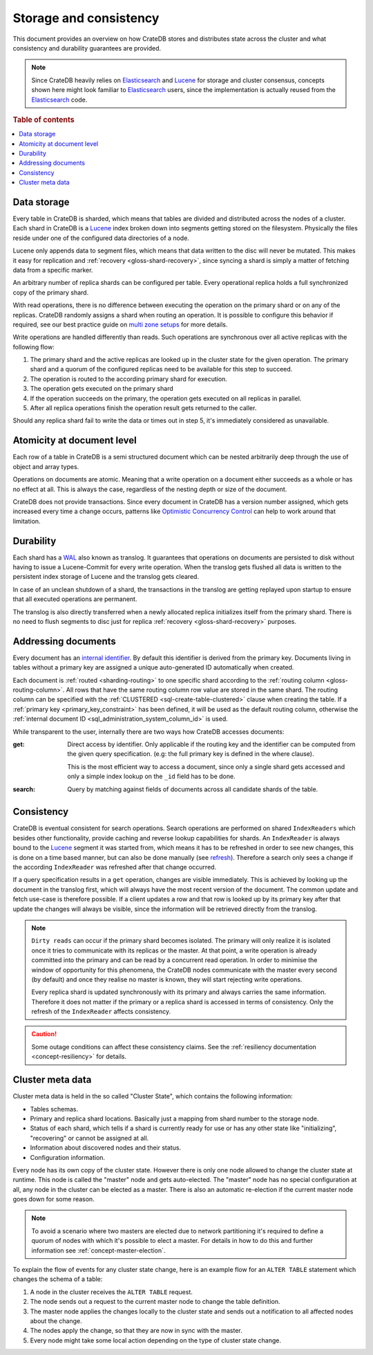 .. _concept-storage-consistency:

=======================
Storage and consistency
=======================

This document provides an overview on how CrateDB stores and distributes state
across the cluster and what consistency and durability guarantees are provided.

.. NOTE::

  Since CrateDB heavily relies on Elasticsearch_ and Lucene_ for storage and
  cluster consensus, concepts shown here might look familiar to Elasticsearch_
  users, since the implementation is actually reused from the Elasticsearch_
  code.

.. rubric:: Table of contents

.. contents::
   :local:


.. _concept-data-storage:

Data storage
============

Every table in CrateDB is sharded, which means that tables are divided and
distributed across the nodes of a cluster. Each shard in CrateDB is a Lucene_
index broken down into segments getting stored on the filesystem. Physically
the files reside under one of the configured data directories of a node.

Lucene only appends data to segment files, which means that data written to the
disc will never be mutated. This makes it easy for replication and
:ref:`recovery <gloss-shard-recovery>`, since syncing a shard is simply a
matter of fetching data from a specific marker.

An arbitrary number of replica shards can be configured per table. Every
operational replica holds a full synchronized copy of the primary shard.

With read operations, there is no difference between executing the
operation on the primary shard or on any of the replicas. CrateDB
randomly assigns a shard when routing an operation. It is possible to
configure this behavior if required, see our best practice guide on
`multi zone setups <https://crate.io/docs/crate/howtos/en/latest/scaling/multi-zone-setup.html>`_
for more details.

Write operations are handled differently than reads. Such operations are
synchronous over all active replicas with the following flow:

1. The primary shard and the active replicas are looked up in the cluster state
   for the given operation. The primary shard and a quorum of the configured
   replicas need to be available for this step to succeed.

2. The operation is routed to the according primary shard for execution.

3. The operation gets executed on the primary shard

4. If the operation succeeds on the primary, the operation gets executed on all
   replicas in parallel.

5. After all replica operations finish the operation result gets returned to
   the caller.

Should any replica shard fail to write the data or times out in step 5, it's
immediately considered as unavailable.


.. _concept-atomicity:

Atomicity at document level
===========================

Each row of a table in CrateDB is a semi structured document which can be
nested arbitrarily deep through the use of object and array types.

Operations on documents are atomic. Meaning that a write operation on a
document either succeeds as a whole or has no effect at all. This is always the
case, regardless of the nesting depth or size of the document.

CrateDB does not provide transactions. Since every document in CrateDB has a
version number assigned, which gets increased every time a change occurs,
patterns like `Optimistic Concurrency Control`_ can help to work around that
limitation.


.. _concept-durability:

Durability
==========

Each shard has a WAL_ also known as translog. It guarantees that operations on
documents are persisted to disk without having to issue a Lucene-Commit for
every write operation. When the translog gets flushed all data is written to
the persistent index storage of Lucene and the translog gets cleared.

In case of an unclean shutdown of a shard, the transactions in the translog are
getting replayed upon startup to ensure that all executed operations are
permanent.

The translog is also directly transferred when a newly allocated replica
initializes itself from the primary shard. There is no need to flush segments
to disc just for replica :ref:`recovery <gloss-shard-recovery>` purposes.


.. _concept-addressing-documents:

Addressing documents
====================

Every document has an `internal identifier`_. By default this identifier
is derived from the primary key. Documents living in tables without a primary
key are assigned a unique auto-generated ID automatically when created.

Each document is :ref:`routed <sharding-routing>` to one specific shard
according to the :ref:`routing column <gloss-routing-column>`. All rows that
have the same routing column row value are stored in the same shard. The
routing column can be specified with the :ref:`CLUSTERED
<sql-create-table-clustered>` clause when creating the table. If a
:ref:`primary key <primary_key_constraint>` has been defined, it will be used
as the default routing column, otherwise the :ref:`internal document ID
<sql_administration_system_column_id>` is used.

While transparent to the user, internally there are two ways how CrateDB
accesses documents:

:get:
  Direct access by identifier. Only applicable if the routing key and the
  identifier can be computed from the given query specification. (e.g: the full
  primary key is defined in the where clause).

  This is the most efficient way to access a document, since only a single shard
  gets accessed and only a simple index lookup on the ``_id`` field has to be
  done.

:search:
  Query by matching against fields of documents across all candidate shards of
  the table.


.. _concept-consistency:

Consistency
===========

CrateDB is eventual consistent for search operations. Search operations are
performed on shared ``IndexReaders`` which besides other functionality, provide
caching and reverse lookup capabilities for shards. An ``IndexReader`` is
always bound to the Lucene_ segment it was started from, which means it has to
be refreshed in order to see new changes, this is done on a time based manner,
but can also be done manually (see `refresh`_). Therefore a search only sees a
change if the according ``IndexReader`` was refreshed after that change
occurred.

If a query specification results in a ``get`` operation, changes are visible
immediately. This is achieved by looking up the document in the translog first,
which will always have the most recent version of the document. The common
update and fetch use-case is therefore possible. If a client updates a row and
that row is looked up by its primary key after that update the changes will
always be visible, since the information will be retrieved directly from the
translog.

.. NOTE::

  ``Dirty reads`` can occur if the primary shard becomes isolated. The primary
  will only realize it is isolated once it tries to communicate with its
  replicas or the master. At that point, a write operation is already committed
  into the primary and can be read by a concurrent read operation. In order to
  minimise the window of opportunity for this phenomena, the CrateDB nodes
  communicate with the master every second (by default) and once they realise
  no master is known, they will start rejecting write operations.

  Every replica shard is updated synchronously with its primary and always
  carries the same information. Therefore it does not matter if the primary or
  a replica shard is accessed in terms of consistency. Only the refresh of the
  ``IndexReader`` affects consistency.

.. CAUTION::

   Some outage conditions can affect these consistency claims. See the
   :ref:`resiliency documentation <concept-resiliency>` for details.


.. _concept-cluster-metadata:

Cluster meta data
=================

Cluster meta data is held in the so called "Cluster State", which contains the
following information:

- Tables schemas.

- Primary and replica shard locations. Basically just a mapping from shard
  number to the storage node.

- Status of each shard, which tells if a shard is currently ready for use or
  has any other state like "initializing", "recovering" or cannot be assigned
  at all.

- Information about discovered nodes and their status.

- Configuration information.

Every node has its own copy of the cluster state. However there is only one
node allowed to change the cluster state at runtime. This node is called the
"master" node and gets auto-elected. The "master" node has no special
configuration at all, any node in the cluster can be elected as a master. There
is also an automatic re-election if the current master node goes down for some
reason.

.. NOTE::

  To avoid a scenario where two masters are elected due to network partitioning
  it's required to define a quorum of nodes with which it's possible to elect a
  master. For details in how to do this and further information see
  :ref:`concept-master-election`.

To explain the flow of events for any cluster state change, here is an example
flow for an ``ALTER TABLE`` statement which changes the schema of a table:

#. A node in the cluster receives the ``ALTER TABLE`` request.

#. The node sends out a request to the current master node to change the table
   definition.

#. The master node applies the changes locally to the cluster state and sends
   out a notification to all affected nodes about the change.

#. The nodes apply the change, so that they are now in sync with the master.

#. Every node might take some local action depending on the type of cluster
   state change.

.. _Elasticsearch: https://www.elasticsearch.org/
.. _Lucene: https://lucene.apache.org/core/
.. _WAL: https://en.wikipedia.org/wiki/Write-ahead_logging
.. _Optimistic Concurrency Control: https://crate.io/docs/crate/reference/sql/occ.html
.. _internal identifier: https://crate.io/docs/crate/reference/sql/administration/system_columns.html#sql-administration-system-column-id
.. _refresh: https://crate.io/docs/crate/reference/sql/refresh.html
